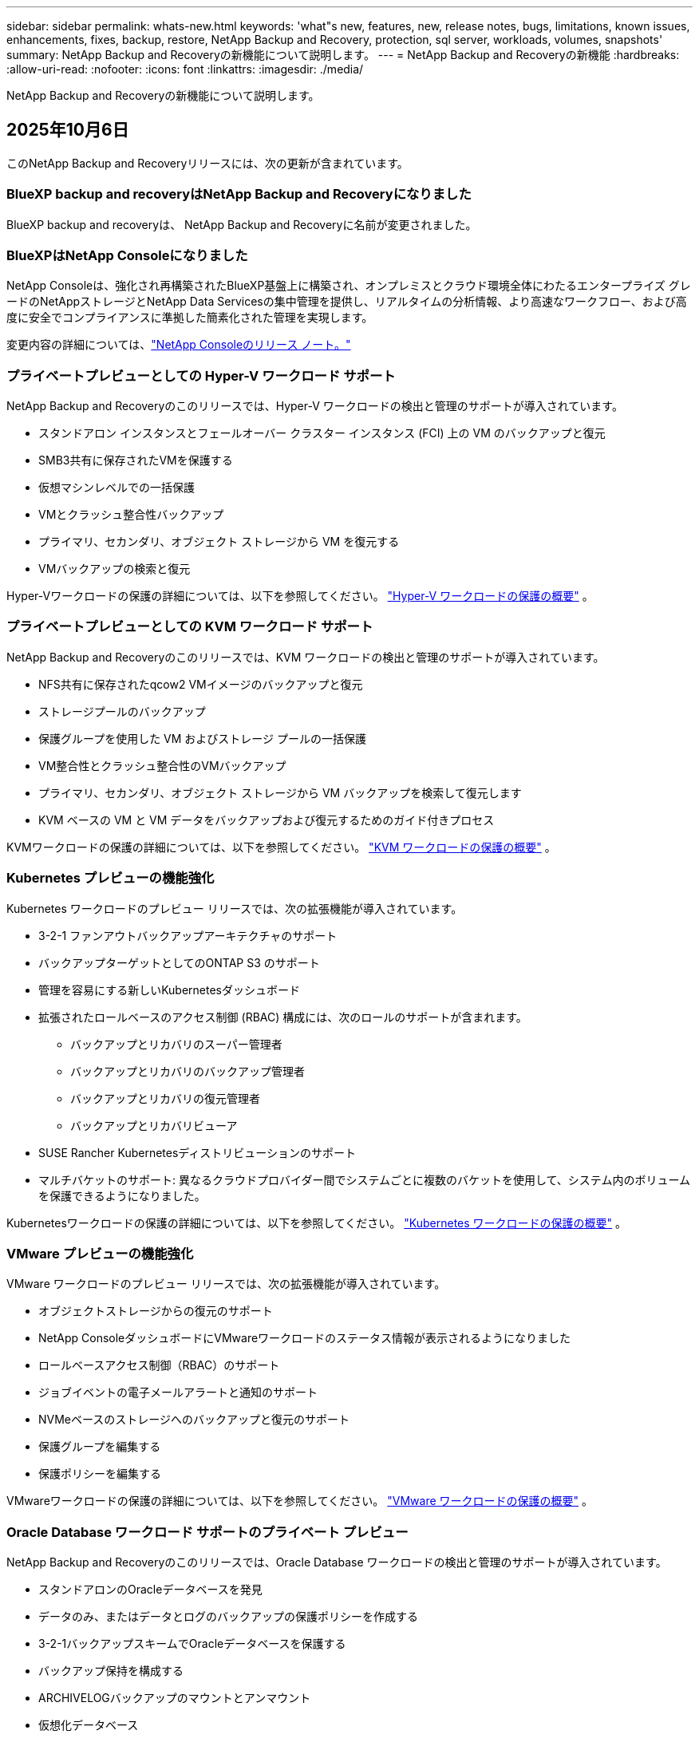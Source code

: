 ---
sidebar: sidebar 
permalink: whats-new.html 
keywords: 'what"s new, features, new, release notes, bugs, limitations, known issues, enhancements, fixes, backup, restore, NetApp Backup and Recovery, protection, sql server, workloads, volumes, snapshots' 
summary: NetApp Backup and Recoveryの新機能について説明します。 
---
= NetApp Backup and Recoveryの新機能
:hardbreaks:
:allow-uri-read: 
:nofooter: 
:icons: font
:linkattrs: 
:imagesdir: ./media/


[role="lead"]
NetApp Backup and Recoveryの新機能について説明します。



== 2025年10月6日

このNetApp Backup and Recoveryリリースには、次の更新が含まれています。



=== BlueXP backup and recoveryはNetApp Backup and Recoveryになりました

BlueXP backup and recoveryは、 NetApp Backup and Recoveryに名前が変更されました。



=== BlueXPはNetApp Consoleになりました

NetApp Consoleは、強化され再構築されたBlueXP基盤上に構築され、オンプレミスとクラウド環境全体にわたるエンタープライズ グレードのNetAppストレージとNetApp Data Servicesの集中管理を提供し、リアルタイムの分析情報、より高速なワークフロー、および高度に安全でコンプライアンスに準拠した簡素化された管理を実現します。

変更内容の詳細については、link:https://docs.netapp.com/us-en/console-relnotes/index.html["NetApp Consoleのリリース ノート。"]



=== プライベートプレビューとしての Hyper-V ワークロード サポート

NetApp Backup and Recoveryのこのリリースでは、Hyper-V ワークロードの検出と管理のサポートが導入されています。

* スタンドアロン インスタンスとフェールオーバー クラスター インスタンス (FCI) 上の VM のバックアップと復元
* SMB3共有に保存されたVMを保護する
* 仮想マシンレベルでの一括保護
* VMとクラッシュ整合性バックアップ
* プライマリ、セカンダリ、オブジェクト ストレージから VM を復元する
* VMバックアップの検索と復元


Hyper-Vワークロードの保護の詳細については、以下を参照してください。 https://docs.netapp.com/us-en/data-services-backup-recovery/br-use-hyperv-protect-overview.html["Hyper-V ワークロードの保護の概要"] 。



=== プライベートプレビューとしての KVM ワークロード サポート

NetApp Backup and Recoveryのこのリリースでは、KVM ワークロードの検出と管理のサポートが導入されています。

* NFS共有に保存されたqcow2 VMイメージのバックアップと復元
* ストレージプールのバックアップ
* 保護グループを使用した VM およびストレージ プールの一括保護
* VM整合性とクラッシュ整合性のVMバックアップ
* プライマリ、セカンダリ、オブジェクト ストレージから VM バックアップを検索して復元します
* KVM ベースの VM と VM データをバックアップおよび復元するためのガイド付きプロセス


KVMワークロードの保護の詳細については、以下を参照してください。 https://docs.netapp.com/us-en/data-services-backup-recovery/br-use-kvm-protect-overview.html["KVM ワークロードの保護の概要"] 。



=== Kubernetes プレビューの機能強化

Kubernetes ワークロードのプレビュー リリースでは、次の拡張機能が導入されています。

* 3-2-1 ファンアウトバックアップアーキテクチャのサポート
* バックアップターゲットとしてのONTAP S3 のサポート
* 管理を容易にする新しいKubernetesダッシュボード
* 拡張されたロールベースのアクセス制御 (RBAC) 構成には、次のロールのサポートが含まれます。
+
** バックアップとリカバリのスーパー管理者
** バックアップとリカバリのバックアップ管理者
** バックアップとリカバリの復元管理者
** バックアップとリカバリビューア


* SUSE Rancher Kubernetesディストリビューションのサポート
* マルチバケットのサポート: 異なるクラウドプロバイダー間でシステムごとに複数のバケットを使用して、システム内のボリュームを保護できるようになりました。


Kubernetesワークロードの保護の詳細については、以下を参照してください。 https://docs.netapp.com/us-en/data-services-backup-recovery/br-use-kubernetes-protect-overview.html["Kubernetes ワークロードの保護の概要"] 。



=== VMware プレビューの機能強化

VMware ワークロードのプレビュー リリースでは、次の拡張機能が導入されています。

* オブジェクトストレージからの復元のサポート
* NetApp ConsoleダッシュボードにVMwareワークロードのステータス情報が表示されるようになりました
* ロールベースアクセス制御（RBAC）のサポート
* ジョブイベントの電子メールアラートと通知のサポート
* NVMeベースのストレージへのバックアップと復元のサポート
* 保護グループを編集する
* 保護ポリシーを編集する


VMwareワークロードの保護の詳細については、以下を参照してください。 https://docs.netapp.com/us-en/data-services-backup-recovery/br-use-vmware-protect-overview.html["VMware ワークロードの保護の概要"] 。



=== Oracle Database ワークロード サポートのプライベート プレビュー

NetApp Backup and Recoveryのこのリリースでは、Oracle Database ワークロードの検出と管理のサポートが導入されています。

* スタンドアロンのOracleデータベースを発見
* データのみ、またはデータとログのバックアップの保護ポリシーを作成する
* 3-2-1バックアップスキームでOracleデータベースを保護する
* バックアップ保持を構成する
* ARCHIVELOGバックアップのマウントとアンマウント
* 仮想化データベース
* データベースのバックアップの検索と復元
* Oracleダッシュボードのサポート


Oracle Databaseワークロードの保護の詳細については、以下を参照してください。 https://docs.netapp.com/us-en/data-services-backup-recovery/br-use-oracle-protect-overview.html["Oracle ワークロードの保護の概要"] 。



=== ONTAPボリュームワークロードの強化

このリリースのONTAPボリューム ワークロードでは、次の拡張機能が導入されています。

ONTAP 9.17.1 以降では、DataLock が Google Cloud Platform でサポートされるようになりました。これは、Amazon AWS、Microsoft Azure、 NetApp StorageGRIDによる既存の DataLock サポートを補完するものです。



== 2025年8月25日

このNetApp Backup and Recoveryリリースには、次の更新が含まれています。



=== プレビューでの VMware ワークロードの保護のサポート

このリリースでは、VMware ワークロードを保護するためのプレビュー サポートが追加されました。オンプレミスのONTAPシステムから VMware VM とデータストアを Amazon Web Services およびStorageGRIDにバックアップします。


NOTE: VMware ワークロードの保護に関するドキュメントは、テクノロジー プレビューとして提供されます。このプレビュー オファリングでは、 NetApp は一般提供開始前にオファリングの詳細、内容、およびタイムラインを変更する権利を留保します。

link:br-use-vmware-protect-overview.html["NetApp Backup and RecoveryによるVMwareワークロードの保護について詳しくは、こちらをご覧ください。"]。



=== AWS、Azure、GCP向けの高パフォーマンスインデックスが一般提供開始

2025 年 2 月に、AWS、Azure、GCP 向けの高パフォーマンス インデックス (Indexed Catalog v2) のプレビューを発表しました。この機能は現在、一般公開 (GA) されています。2025 年 6 月には、すべての新規顧客にこれをデフォルトで提供しました。このリリースでは、すべての顧客がサポートを利用できるようになります。高パフォーマンスのインデックス作成により、オブジェクト ストレージに保護されているワークロードのバックアップおよび復元操作のパフォーマンスが向上します。

デフォルトで有効:

* 新規のお客様の場合、高パフォーマンスのインデックス作成がデフォルトで有効になっています。
* 既存のお客様の場合は、UI の [復元] セクションに移動して再インデックスを有効にすることができます。




== 2025年8月12日

このNetApp Backup and Recoveryリリースには、次の更新が含まれています。



=== Microsoft SQL Server ワークロードが一般提供 (GA) でサポートされるようになりました

Microsoft SQL Server ワークロード サポートが、 NetApp Backup and Recoveryで一般提供 (GA) されました。ONTAP、 Cloud Volumes ONTAP、 Amazon FSx for NetApp ONTAPストレージ上で MSSQL 環境を使用している組織は、この新しいバックアップおよびリカバリ サービスを利用してデータを保護できるようになりました。

このリリースには、以前のプレビュー バージョンからの Microsoft SQL Server ワークロード サポートに対する次の機能強化が含まれています。

* * SnapMirrorアクティブ シンク*: このバージョンでは、 SnapMirrorアクティブ シンク ( SnapMirror Business Continuity [SM-BC] とも呼ばれる) がサポートされるようになりました。これにより、サイト全体に障害が発生した場合でもビジネス サービスの運用が継続され、セカンダリ コピーを使用してアプリケーションが透過的にフェイルオーバーできるようになります。NetApp Backup and Recovery は、 SnapMirror Active Sync および Metrocluster 構成での Microsoft SQL Server データベースの保護をサポートするようになりました。情報は、保護の詳細ページの *ストレージと関係のステータス* セクションに表示されます。関係情報は、ポリシー ページの更新された *セカンダリ設定* セクションに表示されます。
+
参照 https://docs.netapp.com/us-en/data-services-backup-recovery/br-use-policies-create.html["ポリシーを使用してワークロードを保護する"]。

+
image:../media/screen-br-sql-protection-details.png["Microsoft SQL Server ワークロードの保護の詳細ページ"]

* *マルチバケットのサポート*: 異なるクラウド プロバイダーにまたがる作業環境ごとに最大 6 つのバケットを使用して、作業環境内のボリュームを保護できるようになりました。
* *SQL Server ワークロードのライセンスと無料トライアルの更新*: 既存のNetApp Backup and Recoveryライセンス モデルを使用して、SQL Server ワークロードを保護できるようになりました。SQL Server ワークロードには個別のライセンス要件はありません。
+
詳細については、 https://docs.netapp.com/us-en/data-services-backup-recovery/br-start-licensing.html["NetApp Backup and Recoveryのライセンスを設定する"] 。

* *カスタム スナップショット名*: Microsoft SQL Server ワークロードのバックアップを管理するポリシーで、独自のスナップショット名を使用できるようになりました。ポリシー ページの *詳細設定* セクションにこの情報を入力します。
+
image:../media/screen-br-sql-policy-create-advanced-snapmirror.png["NetApp Backup and RecoveryポリシーのSnapMirrorおよびスナップショット形式の設定のスクリーンショット"]

+
参照 https://docs.netapp.com/us-en/data-services-backup-recovery/br-use-policies-create.html["ポリシーを使用してワークロードを保護する"]。

* *セカンダリ ボリュームのプレフィックスとサフィックス*: ポリシー ページの *詳細設定* セクションで、カスタムのプレフィックスとサフィックスを入力できます。
* *ID とアクセス*: ユーザーの機能へのアクセスを制御できるようになりました。
+
参照 https://docs.netapp.com/us-en/data-services-backup-recovery/br-start-login.html["NetApp Backup and Recoveryにログイン"]そして https://docs.netapp.com/us-en/data-services-backup-recovery/reference-roles.html["NetApp Backup and Recovery機能へのアクセス"]。

* *オブジェクト ストレージから代替ホストへの復元*: プライマリ ストレージがダウンしている場合でも、オブジェクト ストレージから代替ホストに復元できるようになりました。
* *ログ バックアップ データ*: データベース保護の詳細ページにログ バックアップが表示されるようになりました。バックアップが完全バックアップかログ バックアップかを示す「バックアップ タイプ」列が表示されます。
* *強化されたダッシュボード*: ダッシュボードにストレージとクローンの節約が表示されるようになりました。
+
image:../media/screen-br-dashboard3.png["NetApp Backup and Recoveryダッシュボード"]





=== ONTAPボリュームワークロードの強化

* * ONTAPボリュームの複数フォルダの復元*: これまでは、参照と復元機能から一度に 1 つのフォルダまたは複数のファイルを復元できました。NetApp Backup and Recoveryでは、参照と復元機能を使用して一度に複数のフォルダを選択できるようになりました。
* *削除されたボリュームのバックアップの表示と管理*: NetApp Backup and Recoveryダッシュボードに、 ONTAPから削除されたボリュームを表示および管理するオプションが追加されました。これにより、 ONTAPに存在しなくなったボリュームのバックアップを表示および削除できるようになります。
* *バックアップの強制削除*: 極端なケースでは、 NetApp Backup and Recovery がバックアップにアクセスできないようにする必要がある場合もあります。これは、たとえば、サービスがバックアップ バケットにアクセスできなくなった場合や、バックアップが DataLock で保護されているが不要になった場合に発生する可能性があります。以前は、これらを自分で削除することはできず、 NetAppサポートに連絡する必要がありました。このリリースでは、バックアップを強制的に削除するオプションを使用できます (ボリュームおよび作業環境レベル)。



CAUTION: このオプションは慎重に使用し、極端なクリーンアップが必要な場合にのみ使用してください。オブジェクト ストレージでバックアップが削除されていない場合でも、 NetApp Backup and Recovery はこれらのバックアップにアクセスできなくなります。クラウド プロバイダーにアクセスして、バックアップを手動で削除する必要があります。

参照 https://docs.netapp.com/us-en/data-services-backup-recovery/prev-ontap-protect-overview.html["ONTAPワークロードを保護する"]。



== 2025年7月28日

このNetApp Backup and Recoveryリリースには、次の更新が含まれています。



=== Kubernetes ワークロードのサポート (プレビュー)

NetApp Backup and Recoveryのこのリリースでは、Kubernetes ワークロードの検出と管理のサポートが導入されています。

* kubeconfig ファイルを共有せずに、 NetApp ONTAPを搭載した Red Hat OpenShift とオープンソースの Kubernetes クラスターを発見します。
* 統合されたコントロール プレーンを使用して、複数の Kubernetes クラスターにわたるアプリケーションを検出、管理、保護します。
* Kubernetes アプリケーションのバックアップとリカバリのためのデータ移動操作をNetApp ONTAPにオフロードします。
* ローカルおよびオブジェクト ストレージ ベースのアプリケーション バックアップを調整します。
* アプリケーション全体と個々のリソースを任意の Kubernetes クラスターにバックアップおよび復元します。
* Kubernetes 上で実行されているコンテナと仮想マシンを操作します。
* 実行フックとテンプレートを使用して、アプリケーション整合性のあるバックアップを作成します。


Kubernetesワークロードの保護の詳細については、以下を参照してください。 https://docs.netapp.com/us-en/data-services-backup-recovery/br-use-kubernetes-protect-overview.html["Kubernetes ワークロードの保護の概要"] 。



== 2025年7月14日

このNetApp Backup and Recoveryリリースには、次の更新が含まれています。



=== 強化されたONTAPボリュームダッシュボード

2025 年 4 月には、はるかに高速で効率的な、強化されたONTAPボリューム ダッシュボードのプレビューをリリースしました。

このダッシュボードは、多数のワークロードを抱えるエンタープライズ顧客を支援するために設計されました。20,000 ボリュームを持つお客様の場合でも、新しいダッシュボードは 10 秒未満で読み込まれます。

プレビューが成功し、プレビューのお客様から素晴らしいフィードバックをいただいたため、これをすべてのお客様のデフォルトのエクスペリエンスにすることにいたしました。驚くほど高速なダッシュボードに備えてください。

詳細については、link:br-use-dashboard.html["ダッシュボードで保護の状態を確認する"] 。



=== パブリック テクノロジー プレビューとしての Microsoft SQL Server ワークロード サポート

NetApp Backup and Recoveryのこのリリースでは、NetApp Backup and Recoveryでお馴染みの 3-2-1 保護戦略を使用して Microsoft SQL Server ワークロードを管理できる更新されたユーザー インターフェイスが提供されます。この新しいバージョンでは、これらのワークロードをプライマリ ストレージにバックアップし、セカンダリ ストレージに複製し、クラウド オブジェクト ストレージにバックアップできます。

プレビューにサインアップするには、こちらに記入してください https://forms.office.com/pages/responsepage.aspx?id=oBEJS5uSFUeUS8A3RRZbOojtBW63mDRDv3ZK50MaTlJUNjdENllaVTRTVFJGSDQ2MFJIREcxN0EwQi4u&route=shorturl["プレビュー登録フォーム"^]。


NOTE: Microsoft SQL Server ワークロードの保護に関するこのドキュメントは、テクノロジープレビューとして提供されています。このプレビュー提供において、 NetApp は一般提供開始前に提供内容、内容、およびスケジュールを変更する権利を留保します。

このバージョンのNetApp Backup and Recoveryには、次の更新が含まれています。

* *3-2-1 バックアップ機能*: このバージョンではSnapCenter機能が統合されており、 NetApp Backup and Recoveryユーザー インターフェイスから 3-2-1 データ保護戦略を使用してSnapCenterリソースを管理および保護できます。
* * SnapCenterからのインポート*: SnapCenter のバックアップ データとポリシーをNetApp Backup and Recoveryにインポートできます。
* *再設計されたユーザー インターフェイス* により、バックアップおよびリカバリ タスクをより直感的に管理できるようになります。
* *バックアップ ターゲット*: Amazon Web Services (AWS)、Microsoft Azure Blob Storage、 StorageGRID、 ONTAP S3 環境にバケットを追加して、Microsoft SQL Server ワークロードのバックアップ ターゲットとして使用できます。
* *ワークロード サポート*: このバージョンでは、Microsoft SQL Server データベースと可用性グループのバックアップ、復元、検証、および複製が可能になります。(他のワークロードのサポートは将来のリリースで追加される予定です。)
* *柔軟な復元オプション*: このバージョンでは、破損や偶発的なデータ損失が発生した場合に、データベースを元の場所と別の場所の両方に復元できます。
* *即時の実稼働コピー*: 開発、テスト、分析用のスペース効率の高い実稼働コピーを、数時間または数日ではなく数分で生成します。
* このバージョンには、詳細なレポートを作成する機能が含まれています。


Microsoft SQL Server ワークロードの保護の詳細については、以下を参照してください。link:br-use-mssql-protect-overview.html["Microsoft SQL Server ワークロードの保護の概要"] 。



== 2025年6月9日

このNetApp Backup and Recoveryリリースには、次の更新が含まれています。



=== インデックスカタログのサポートの更新

2025 年 2 月に、データの復元における検索と復元方法で使用する更新されたインデックス作成機能 (インデックス カタログ v2) を導入しました。前回のリリースでは、オンプレミス環境でのデータ インデックス作成のパフォーマンスが大幅に向上しました。このリリースでは、インデックス カタログが Amazon Web Services、Microsoft Azure、Google Cloud Platform (GCP) 環境で利用できるようになりました。

新規のお客様の場合、すべての新しい環境では Indexed Catalog v2 がデフォルトで有効になっています。既存のお客様の場合は、環境のインデックスを再作成して、Indexed Catalog v2 を活用することができます。

.インデックスを有効にするにはどうすればいいですか?
データを復元するための検索と復元方法を使用する前に、ボリュームまたはファイルを復元する予定の各ソース作業環境で「インデックス作成」を有効にする必要があります。検索と復元を実行するときは、[*インデックスを有効にする*] オプションを選択します。

インデックスカタログはすべてのボリュームとバックアップ ファイルを追跡できるため、検索が迅速かつ効率的になります。

詳細については、 https://docs.netapp.com/us-en/data-services-backup-recovery/prev-ontap-restore.html["検索と復元のインデックスを有効にする"] 。



=== Azure プライベート リンク エンドポイントとサービス エンドポイント

通常、 NetApp Backup and Recovery は、保護タスクを処理するためにクラウド プロバイダーとのプライベート エンドポイントを確立します。このリリースでは、NetApp Backup and Recoveryによるプライベート エンドポイントの自動作成を有効または無効にできるオプション設定が導入されました。プライベート エンドポイントの作成プロセスをより細かく制御したい場合、これは役立つ可能性があります。

保護を有効にするとき、または復元プロセスを開始するときに、このオプションを有効または無効にすることができます。

この設定を無効にした場合、 NetApp Backup and Recovery が適切に機能するには、プライベート エンドポイントを手動で作成する必要があります。適切な接続がないと、バックアップおよびリカバリ タスクを正常に実行できない可能性があります。



=== ONTAP S3 でのSnapMirrorからクラウドへの再同期のサポート

以前のリリースでは、 SnapMirror to Cloud Resync (SM-C Resync) のサポートが導入されました。この機能により、 NetApp環境でのボリューム移行時のデータ保護が効率化されます。このリリースでは、 ONTAP S3 の SM-C 再同期のサポートに加え、Wasabi や MinIO などの他の S3 互換プロバイダーのサポートも追加されました。



=== StorageGRID用の独自のバケットを用意する

作業環境のオブジェクト ストレージにバックアップ ファイルを作成すると、デフォルトでは、 NetApp Backup and Recoveryによって、設定したオブジェクト ストレージ アカウントにバックアップ ファイル用のコンテナ (バケットまたはストレージ アカウント) が作成されます。以前は、これをオーバーライドして、Amazon S3、Azure Blob Storage、Google Cloud Storage に独自のコンテナを指定できました。このリリースでは、独自のStorageGRIDオブジェクト ストレージ コンテナーを導入できるようになりました。

見る https://docs.netapp.com/us-en/data-services-backup-recovery/prev-ontap-protect-journey.html["独自のオブジェクトストレージコンテナを作成する"]。



== 2025年5月13日

このNetApp Backup and Recoveryリリースには、次の更新が含まれています。



=== ボリューム移行のためのSnapMirrorからCloud Resyncへの変更

SnapMirror to Cloud Resync 機能は、 NetApp環境でのボリューム移行中のデータ保護と継続性を合理化します。  SnapMirror Logical Replication (LRSE) を使用してボリュームをオンプレミスのNetApp展開から別の展開へ、またはCloud Volumes ONTAPやCloud Volumes Serviceなどのクラウドベースのソリューションに移行した場合、 SnapMirror to Cloud Resync により、既存のクラウド バックアップがそのまま維持され、動作可能な状態が維持されます。

この機能により、時間とリソースを大量に消費する再ベースライン操作が不要になり、移行後もバックアップ操作を続行できるようになります。この機能は、FlexVol と FlexGroup の両方をサポートし、ワークロード移行シナリオで役立ち、 ONTAPバージョン 9.16.1 以降で利用できます。

SnapMirror to Cloud Resync は、環境間でバックアップの継続性を維持することで運用効率を高め、ハイブリッドおよびマルチクラウドのデータ管理の複雑さを軽減します。

再同期操作を実行する方法の詳細については、 https://docs.netapp.com/us-en/data-services-backup-recovery/prev-ontap-migrate-resync.html["SnapMirrorを使用してボリュームをCloud Resyncに移行する"] 。



=== サードパーティの MinIO オブジェクト ストアのサポート (プレビュー)

NetApp Backup and Recovery は、主に MinIO に重点を置いて、サードパーティのオブジェクト ストアまでサポートを拡張しました。この新しいプレビュー機能により、バックアップとリカバリのニーズに合わせて、S3 互換のオブジェクト ストアを活用できるようになります。

このプレビュー バージョンでは、完全な機能が展開される前に、サードパーティのオブジェクト ストアとの堅牢な統合を実現したいと考えています。ぜひこの新しい機能を試して、サービスの向上に役立つフィードバックを提供してください。


IMPORTANT: この機能は本番環境では使用しないでください。

*プレビューモードの制限*

この機能はプレビュー段階ですが、一定の制限があります。

* Bring Your Own Bucket (BYOB) はサポートされていません。
* ポリシーで DataLock を有効にすることはサポートされていません。
* ポリシーでアーカイブ モードを有効にすることはサポートされていません。
* オンプレミスのONTAP環境のみがサポートされます。
* MetroClusterはサポートされていません。
* バケットレベルの暗号化を有効にするオプションはサポートされていません。


*はじめる*

このプレビュー機能の使用を開始するには、コンソール エージェントでフラグを有効にする必要があります。次に、バックアップ セクションで *サードパーティ互換* オブジェクト ストアを選択して、保護ワークフローに MinIO サードパーティ オブジェクト ストアの接続詳細を入力できます。



== 2025年4月16日

このNetApp Backup and Recoveryリリースには、次の更新が含まれています。



=== UIの改善

このリリースでは、インターフェースが簡素化され、エクスペリエンスが向上します。

* V2 ダッシュボードのボリューム テーブルから「集計」列が削除され、ボリューム テーブルから「スナップショット ポリシー」、「バックアップ ポリシー」、および「レプリケーション ポリシー」列が削除されたことで、レイアウトがより合理化されました。
* アクティブ化されていない作業環境をドロップダウン リストから除外すると、インターフェースが整理され、ナビゲーションが効率化され、読み込みが速くなります。
* タグ列での並べ替えが無効になっている場合でも、タグを表示できるため、重要な情報に簡単にアクセスできます。
* 保護アイコンのラベルを削除すると、見た目がすっきりし、読み込み時間が短縮されます。
* 作業環境のアクティベーション プロセス中に、ダイアログ ボックスに読み込みアイコンが表示され、検出プロセスが完了するまでフィードバックが提供されるため、システム操作の透明性と信頼性が向上します。




=== 強化されたボリュームダッシュボード（プレビュー）

ボリューム ダッシュボードは 10 秒以内に読み込まれるようになり、より高速で効率的なインターフェースが提供されます。このプレビュー バージョンは一部のお客様に提供されており、これらの改善点を早期にご確認いただけます。



=== サードパーティの Wasabi オブジェクト ストアのサポート (プレビュー)

NetApp Backup and Recovery は、Wasabi に重点を置き、サードパーティのオブジェクト ストアまでサポートを拡張しました。この新しいプレビュー機能により、バックアップとリカバリのニーズに合わせて、S3 互換のオブジェクト ストアを活用できるようになります。



==== Wasabiを使い始める

サードパーティのストレージをオブジェクト ストアとして使用するには、コンソール エージェント内でフラグを有効にする必要があります。次に、サードパーティのオブジェクト ストアの接続詳細を入力し、それをバックアップおよびリカバリのワークフローに統合できます。

.手順
. コネクタに SSH で接続します。
. NetApp Backup and Recovery cbs サーバー コンテナに移動します。
+
[listing]
----
docker exec -it cloudmanager_cbs sh
----
. 開く `default.json`ファイル内の `config`VIM または他のエディターを使用してフォルダーを開きます。
+
[listing]
----
vi default.json
----
. 修正する `allow-s3-compatible`: 偽から `allow-s3-compatible`： 真実。
. 変更を保存します。
. コンテナから出てください。
. NetApp Backup and Recovery cbs サーバー コンテナを再起動します。


.結果
コンテナが再びオンになったら、 NetApp Backup and Recovery UI を開きます。バックアップを開始するか、バックアップ戦略を編集すると、AWS、Microsoft Azure、Google Cloud、 StorageGRID、 ONTAP S3 などの他のバックアップ プロバイダーとともに、新しいプロバイダー「S3 互換」がリストされます。



==== プレビューモードの制限

この機能はプレビュー段階ですが、次の制限事項にご注意ください。

* Bring Your Own Bucket (BYOB) はサポートされていません。
* ポリシーで DataLock を有効にすることはサポートされていません。
* ポリシーでアーカイブ モードを有効にすることはサポートされていません。
* オンプレミスのONTAP環境のみがサポートされます。
* MetroClusterはサポートされていません。
* バケットレベルの暗号化を有効にするオプションはサポートされていません。


このプレビュー期間中に、完全な機能が展開される前に、この新機能を確認し、サードパーティのオブジェクト ストアとの統合に関するフィードバックを提供することをお勧めします。



== 2025年3月17日

このNetApp Backup and Recoveryリリースには、次の更新が含まれています。



=== SMBスナップショットブラウジング

このNetApp Backup and Recovery の更新により、SMB 環境でローカル スナップショットを参照できない問題が解決されました。



=== AWS GovCloud 環境の更新

このNetApp Backup and Recovery の更新により、TLS 証明書エラーが原因で UI が AWS GovCloud 環境に接続できない問題が修正されました。この問題は、IP アドレスの代わりにコンソール エージェントのホスト名を使用することで解決されました。



=== バックアップポリシーの保持制限

以前は、 NetApp Backup and Recovery UI ではバックアップが 999 コピーまでに制限されていましたが、CLI ではそれ以上の数が許可されていました。現在、最大 4,000 個のボリュームをバックアップ ポリシーに接続し、バックアップ ポリシーに接続されていない 1,018 個のボリュームを含めることができます。この更新には、これらの制限を超えないようにするための追加の検証が含まれています。



=== SnapMirrorクラウド再同期

この更新により、 SnapMirror関係が削除された後、サポートされていないONTAPバージョンに対してNetApp Backup and RecoveryからSnapMirror Cloud の再同期を開始できなくなります。



== 2025年2月21日

このNetApp Backup and Recoveryリリースには、次の更新が含まれています。



=== 高性能インデックス

NetApp Backup and Recovery、ソース システム上のデータのインデックス作成をより効率的にする、更新されたインデックス作成機能が導入されています。新しいインデックス作成機能には、UI の更新、データ復元の検索と復元方法のパフォーマンスの向上、グローバル検索機能のアップグレード、およびスケーラビリティの向上が含まれます。

改善点の内訳は次のとおりです。

* *フォルダーの統合*: 更新バージョンでは、特定の識別子を含む名前を使用してフォルダーがグループ化され、インデックス作成プロセスがスムーズになります。
* *Parquet ファイルの圧縮*: 更新バージョンでは、各ボリュームのインデックス作成に使用されるファイルの数が削減され、プロセスが簡素化され、追加のデータベースが不要になります。
* *より多くのセッションによるスケールアウト*: 新しいバージョンでは、インデックス作成タスクを処理するためのセッションが追加され、プロセスが高速化されます。
* *複数のインデックス コンテナーのサポート*: 新しいバージョンでは、複数のコンテナーを使用して、インデックス作成タスクをより適切に管理および分散します。
* *分割インデックスワークフロー*: 新しいバージョンでは、インデックス作成プロセスが 2 つの部分に分割され、効率が向上します。
* *同時実行性の向上*: 新しいバージョンでは、ディレクトリを同時に削除または移動できるようになり、インデックス作成プロセスが高速化されました。


.この機能の恩恵を受けるのは誰でしょうか?
新しいインデックス機能は、すべての新規顧客にご利用いただけます。

.インデックスを有効にするにはどうすればいいですか?
検索と復元の方法を使用してデータを復元する前に、ボリュームまたはファイルを復元する予定の各ソース システムで「インデックス作成」を有効にする必要があります。これにより、インデックス カタログですべてのボリュームとすべてのバックアップ ファイルを追跡できるようになり、検索が迅速かつ効率的になります。

検索と復元を実行するときに、「インデックスを有効にする」オプションを選択して、ソース作業環境でのインデックス作成を有効にします。

詳細については、ドキュメントを参照してください。 https://docs.netapp.com/us-en/data-services-backup-recovery/prev-ontap-restore.html["検索と復元を使用してONTAPデータを復元する方法"] 。

.サポートされているスケール
新しいインデックス機能は以下をサポートします。

* 3分以内にグローバル検索を効率化
* 最大50億ファイル
* クラスターあたり最大5000ボリューム
* ボリュームあたり最大10万個のスナップショット
* ベースライン インデックスの最大時間は 7 日未満です。実際の時間は環境によって異なります。




=== グローバル検索パフォーマンスの改善

このリリースには、グローバル検索パフォーマンスの強化も含まれています。進行状況インジケーターと、ファイルの数や検索にかかった時間などのより詳細な検索結果が表示されます。検索とインデックス作成専用のコンテナにより、グローバル検索が 5 分以内に完了します。

グローバル検索に関連する次の考慮事項に注意してください。

* 時間別としてラベル付けされたスナップショットでは、新しいインデックスは実行されません。
* 新しいインデックス機能は、FlexVol 上のスナップショットに対してのみ機能し、FlexGroup 上のスナップショットに対しては機能しません。




== 2025年2月13日

このNetApp Backup and Recoveryリリースには、次の更新が含まれています。



=== NetApp Backup and Recoveryプレビュー リリース

NetApp Backup and Recoveryのこのプレビュー リリースでは、NetApp Backup and Recoveryでお馴染みの 3-2-1 保護戦略を使用して Microsoft SQL Server ワークロードを管理できる更新されたユーザー インターフェイスが提供されます。この新しいバージョンでは、これらのワークロードをプライマリ ストレージにバックアップし、セカンダリ ストレージに複製し、クラウド オブジェクト ストレージにバックアップできます。


NOTE: このドキュメントはテクノロジープレビューとして提供されています。このプレビュー オファリングでは、 NetApp は一般提供開始前にオファリングの詳細、内容、およびタイムラインを変更する権利を留保します。

NetApp Backup and Recovery Preview 2025 のこのバージョンには、次の更新が含まれています。

* バックアップおよびリカバリ タスクをより直感的に管理できるように再設計されたユーザー インターフェイス。
* プレビュー バージョンでは、Microsoft SQL Server データベースのバックアップと復元が可能になります。(他のワークロードのサポートは将来のリリースで追加される予定です。)
* このバージョンではSnapCenter の機能が統合されており、 NetApp Backup and Recoveryユーザー インターフェイスから 3-2-1 データ保護戦略を使用してSnapCenterリソースを管理および保護できます。
* このバージョンでは、 SnapCenterワークロードをNetApp Backup and Recoveryにインポートできます。




== 2024年11月22日

このNetApp Backup and Recoveryリリースには、次の更新が含まれています。



=== SnapLock ComplianceとSnapLock Enterpriseの保護モード

NetApp Backup and Recoveryでは、SnapLock ComplianceまたはSnapLock Enterprise保護モードのいずれかを使用して構成されたFlexVolとFlexGroup の両方のオンプレミス ボリュームをバックアップできるようになりました。このサポートを受けるには、クラスタでONTAP 9.14 以降を実行している必要があります。SnapLock Enterpriseモードを使用したFlexVolボリュームのバックアップは、 ONTAPバージョン 9.11.1 以降でサポートされています。以前のONTAPリリースでは、 SnapLock保護ボリュームのバックアップはサポートされていません。

サポートされているボリュームの完全なリストについては、 https://docs.netapp.com/us-en/data-services-backup-recovery/concept-backup-to-cloud.html["NetApp Backup and Recoveryについて学ぶ"] 。



=== ボリュームページでの検索と復元プロセスのインデックス作成

検索と復元を使用する前に、ボリューム データを復元する各ソース システムで「インデックス作成」を有効にする必要があります。これにより、インデックス カタログは各ボリュームのバックアップ ファイルを追跡できるようになります。ボリューム ページにインデックスのステータスが表示されるようになりました。

* インデックス作成済み: ボリュームにインデックスが作成されました。
* 進行中
* インデックスなし
* インデックス作成を一時停止しました
* エラー
* 有効になっていません




== 2024年9月27日

このNetApp Backup and Recoveryリリースには、次の更新が含まれています。



=== RHEL 8 または 9 での参照と復元による Podman サポート

NetApp Backup and Recovery は、Podman エンジンを使用して Red Hat Enterprise Linux (RHEL) バージョン 8 および 9 でのファイルとフォルダーの復元をサポートするようになりました。これは、NetApp Backup and Recoveryの参照および復元方法に適用されます。

コンソールエージェントバージョン3.9.40は、RHEL 8または9ホストへのコンソールエージェントソフトウェアの手動インストールにおいて、場所に関係なく、Red Hat Enterprise Linuxバージョン8および9の特定のバージョンをサポートします。 https://docs.netapp.com/us-en/console-setup-admin/task-prepare-private-mode.html#step-3-review-host-requirements["ホスト要件"^] 。これらの新しい RHEL バージョンでは、Docker エンジンではなく Podman エンジンが必要です。以前は、 NetApp Backup and Recovery には、Podman エンジンの使用時に 2 つの制限がありました。これらの制限は削除されました。

https://docs.netapp.com/us-en/data-services-backup-recovery/prev-ontap-restore.html["バックアップファイルからONTAPデータを復元する方法の詳細"]。



=== カタログのインデックス作成が高速化され、検索と復元が向上

このリリースには、ベースライン インデックス作成をより高速に完了する、改良されたカタログ インデックスが含まれています。インデックス作成が高速化されると、検索と復元機能をより迅速に使用できるようになります。

https://docs.netapp.com/us-en/data-services-backup-recovery/prev-ontap-restore.html["バックアップファイルからONTAPデータを復元する方法の詳細"]。
